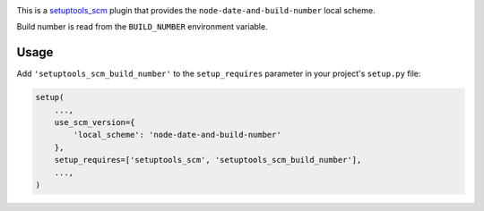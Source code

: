 .. image:: https://travis-ci.org/GreatFruitOmsk/setuptools_scm_build_number.svg?branch=master
    :target: https://travis-ci.org/GreatFruitOmsk/setuptools_scm_build_number
    :alt: Travis
.. image:: https://ci.appveyor.com/api/projects/status/abqxn2vbk5k2styb/branch/master?svg=true
    :target: https://ci.appveyor.com/project/GreatFruitOmsk/setuptools_scm_build_number
    :alt: AppVeyor
.. image:: https://codecov.io/gh/GreatFruitOmsk/setuptools_scm_build_number/branch/master/graph/badge.svg
    :target: https://codecov.io/gh/GreatFruitOmsk/setuptools_scm_build_number
    :alt: Coverage
.. image:: https://pyup.io/repos/github/GreatFruitOmsk/setuptools_scm_build_number/shield.svg
    :target: https://pyup.io/repos/github/GreatFruitOmsk/setuptools_scm_build_number/
    :alt: Updates
.. image:: https://img.shields.io/pypi/v/setuptools_scm_build_number.svg
    :target: https://pypi.python.org/pypi/setuptools_scm_build_number
    :alt: PyPI

This is a `setuptools_scm <https://pypi.python.org/pypi/setuptools_scm>`_ plugin
that provides the ``node-date-and-build-number`` local scheme.

Build number is read from the ``BUILD_NUMBER`` environment variable.

Usage
-----

Add ``'setuptools_scm_build_number'`` to the ``setup_requires`` parameter in your
project's ``setup.py`` file:

.. code:: python

    setup(
        ...,
        use_scm_version={
            'local_scheme': 'node-date-and-build-number'
        },
        setup_requires=['setuptools_scm', 'setuptools_scm_build_number'],
        ...,
    )


